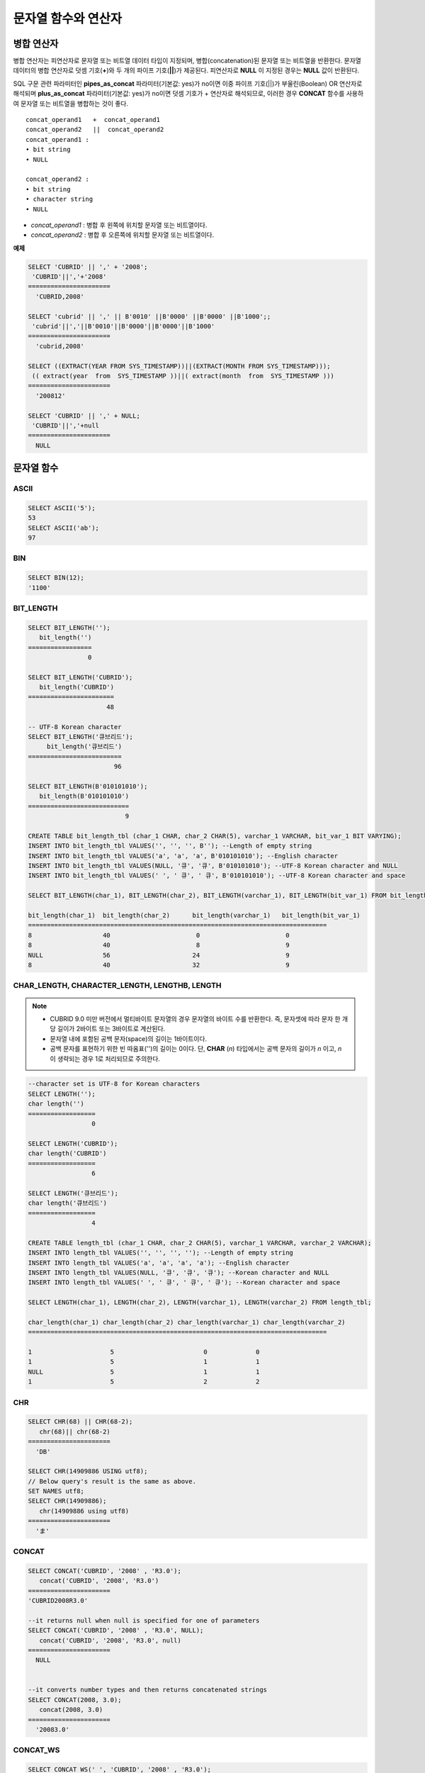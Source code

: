 ********************
문자열 함수와 연산자
********************

병합 연산자
===========

병합 연산자는 피연산자로 문자열 또는 비트열 데이터 타입이 지정되며, 병합(concatenation)된 문자열 또는 비트열을 반환한다. 문자열 데이터의 병합 연산자로 덧셈 기호(**+**)와 두 개의 파이프 기호(**||**)가 제공된다. 피연산자로 **NULL** 이 지정된 경우는 **NULL** 값이 반환된다.

SQL 구문 관련 파라미터인 **pipes_as_concat** 파라미터(기본값: yes)가 no이면 이중 파이프 기호(||)가 부울린(Boolean) OR 연산자로 해석되며 **plus_as_concat** 파라미터(기본값: yes)가 no이면 덧셈 기호가 + 연산자로 해석되므로, 이러한 경우 **CONCAT** 함수를 사용하여 문자열 또는 비트열을 병합하는 것이 좋다. ::

    concat_operand1   +  concat_operand1
    concat_operand2   ||  concat_operand2
    concat_operand1 :
    • bit string
    • NULL
     
    concat_operand2 :
    • bit string
    • character string
    • NULL

*   *concat_operand1* : 병합 후 왼쪽에 위치할 문자열 또는 비트열이다.
*   *concat_operand2* : 병합 후 오른쪽에 위치할 문자열 또는 비트열이다.

**예제**

.. code-block:: sql

    SELECT 'CUBRID' || ',' + '2008';
     'CUBRID'||','+'2008'
    ======================
      'CUBRID,2008'
     
    SELECT 'cubrid' || ',' || B'0010' ||B'0000' ||B'0000' ||B'1000';;
     'cubrid'||','||B'0010'||B'0000'||B'0000'||B'1000'
    ======================
      'cubrid,2008'
     
    SELECT ((EXTRACT(YEAR FROM SYS_TIMESTAMP))||(EXTRACT(MONTH FROM SYS_TIMESTAMP)));
     (( extract(year  from  SYS_TIMESTAMP ))||( extract(month  from  SYS_TIMESTAMP )))
    ======================
      '200812'
     
    SELECT 'CUBRID' || ',' + NULL;
     'CUBRID'||','+null
    ======================
      NULL

문자열 함수
===========  

ASCII
-----

.. function:: ASCII (str)

    **ASCII** 함수는 인자로 지정된 문자열의 가장 좌측 문자에 대한 ASCII 코드 값을 숫자로 반환한다. 입력 문자열이 **NULL** 이면 **NULL** 을 반환한다. **ASCII** 함수는 1바이트 문자에 대해 동작한다. 숫자가 입력되면 문자열로 변환한 후 가장 왼쪽 문자의 ASCII 코드 값을 반환한다.

    :param str: 입력 문자열
    :rtype: STRING

.. code-block:: sql

    SELECT ASCII('5');
    53
    SELECT ASCII('ab');
    97

BIN
---

.. function:: BIN (n)

    **BIN** 함수는 **BIGINT** 타입의 숫자를 이진 문자열로 표현한다. 입력 인자가 **NULL** 이면 **NULL** 을 반환한다.

    :param n: **BIGINT** 타입의 숫자
    :rtype: STRING

.. code-block:: sql

    SELECT BIN(12);
    '1100'

BIT_LENGTH
----------

.. function:: BIT_LENGTH (string)

    **BIT_LENGTH** 함수는 문자열 또는 비트열의 길이(bit)를 정수값으로 반환한다. 단, 문자열의 경우 데이터 입력 환경의 문자셋(character set)에 따라 한 문자가 차지하는 바이트 수가 다르므로, **BIT_LENGTH** 함수의 리턴 값 역시 문자셋에 따라 다를 수 있다(예: UTF-8 한글: 한 글자에 3*8비트). CUBRID가 지원하는 문자셋에 관한 상세한 설명은 :ref:`char-data-type` 을 참고한다.

    :param string: 비트 단위로 길이를 구할 문자열 또는 비트열을 지정한다. **NULL** 이 지정된 경우는 **NULL** 값이 반환된다. 
    :rtype: INT

.. code-block:: sql

    SELECT BIT_LENGTH('');
       bit_length('')
    =================
                    0
     
    SELECT BIT_LENGTH('CUBRID');
       bit_length('CUBRID')
    =======================
                         48
     
    -- UTF-8 Korean character
    SELECT BIT_LENGTH('큐브리드');
         bit_length('큐브리드')
    =========================
                           96
     
    SELECT BIT_LENGTH(B'010101010');
       bit_length(B'010101010')
    ===========================
                              9
     
    CREATE TABLE bit_length_tbl (char_1 CHAR, char_2 CHAR(5), varchar_1 VARCHAR, bit_var_1 BIT VARYING);
    INSERT INTO bit_length_tbl VALUES('', '', '', B''); --Length of empty string
    INSERT INTO bit_length_tbl VALUES('a', 'a', 'a', B'010101010'); --English character
    INSERT INTO bit_length_tbl VALUES(NULL, '큐', '큐', B'010101010'); --UTF-8 Korean character and NULL
    INSERT INTO bit_length_tbl VALUES(' ', ' 큐', ' 큐', B'010101010'); --UTF-8 Korean character and space
     
    SELECT BIT_LENGTH(char_1), BIT_LENGTH(char_2), BIT_LENGTH(varchar_1), BIT_LENGTH(bit_var_1) FROM bit_length_tbl;
     
    bit_length(char_1)  bit_length(char_2)      bit_length(varchar_1)   bit_length(bit_var_1)
    ================================================================================
    8                   40                       0                       0
    8                   40                       8                       9
    NULL                56                      24                       9
    8                   40                      32                       9

CHAR_LENGTH, CHARACTER_LENGTH, LENGTHB, LENGTH
----------------------------------------------

.. function:: CHAR_LENGTH (string)
.. function:: CHARACTER_LENGTH (string)
.. function:: LENGTHB (string)
.. function:: LENGTH (string)

    문자의 개수를 정수 값으로 반환한다. CUBRID가 지원하는 문자셋에 관한 상세한 설명은 :doc:`/admin/i18n` 을 참고한다.
    **CHAR_LENGTH**, **CHARACTER_LENGTH**, **LENGTHB**, **LENGTH** 함수는 동일하다.
    
    :param string: 문자 개수 단위로 길이를 구할 문자열을 지정한다. **NULL** 이 지정된 경우는 **NULL** 값이 반환된다.
    :rtype: INT

.. note::

    * CUBRID 9.0 미만 버전에서 멀티바이트 문자열의 경우 문자열의 바이트 수를 반환한다. 즉, 문자셋에 따라 문자 한 개당 길이가 2바이트 또는 3바이트로 계산된다.
    * 문자열 내에 포함된 공백 문자(space)의 길이는 1바이트이다.
    * 공백 문자를 표현하기 위한 빈 따옴표('')의 길이는 0이다. 단, **CHAR** (*n*) 타입에서는 공백 문자의 길이가 *n* 이고, *n* 이 생략되는 경우 1로 처리되므로 주의한다.

.. code-block:: sql

    --character set is UTF-8 for Korean characters
    SELECT LENGTH('');
    char length('')
    ==================
                     0
     
    SELECT LENGTH('CUBRID');
    char length('CUBRID')
    ==================
                     6
     
    SELECT LENGTH('큐브리드');
    char length('큐브리드')
    ==================
                     4
     
    CREATE TABLE length_tbl (char_1 CHAR, char_2 CHAR(5), varchar_1 VARCHAR, varchar_2 VARCHAR);
    INSERT INTO length_tbl VALUES('', '', '', ''); --Length of empty string
    INSERT INTO length_tbl VALUES('a', 'a', 'a', 'a'); --English character
    INSERT INTO length_tbl VALUES(NULL, '큐', '큐', '큐'); --Korean character and NULL
    INSERT INTO length_tbl VALUES(' ', ' 큐', ' 큐', ' 큐'); --Korean character and space
     
    SELECT LENGTH(char_1), LENGTH(char_2), LENGTH(varchar_1), LENGTH(varchar_2) FROM length_tbl;
     
    char_length(char_1) char_length(char_2) char_length(varchar_1) char_length(varchar_2)
    ================================================================================
     
    1                     5                        0             0
    1                     5                        1             1
    NULL                  5                        1             1
    1                     5                        2             2

CHR
---

.. function:: CHR (number_operand [USING charset_name])

    **CHR** 함수는 인자로 지정된 연산식의 리턴 값에 대응하는 문자를 반환하는 함수이다. 문자 코드 범위를 초과하면 '0'을 반환한다.

    :param number_operand: 수치값을 반환하는 임의의 연산식을 지정한다. 
    :param charset_name: 문자셋 이름. 지원하는 문자셋은 utf8과 iso88591이다.
    :rtype: STRING

.. code-block:: sql

    SELECT CHR(68) || CHR(68-2);
       chr(68)|| chr(68-2)
    ======================
      'DB'
            
    SELECT CHR(14909886 USING utf8); 
    // Below query's result is the same as above.
    SET NAMES utf8; 
    SELECT CHR(14909886); 
       chr(14909886 using utf8) 
    ====================== 
      'ま' 

CONCAT
------

.. function:: CONCAT (string1, string2 [,string3 [, ... [, stringN]...]])

    **CONCAT** 함수는 두 개 이상의 인자가 지정되며, 모든 인자 값을 연결한 문자열을 결과로 반환한다. 지정 가능한 인자의 개수는 제한이 없으며, 문자열 타입이 아닌 인자가 지정되는 경우 자동으로 타입 변환이 수행된다. 인자 중에 **NULL** 이 포함되면 결과로 **NULL** 을 반환한다.

    인자로 지정된 문자열 사이에 구분자(separator)를 삽입하여 연결하려면, :func:`CONCAT_WS` 함수를 사용한다.

    :param strings: 연결할 문자열들
    :rtype: STRING

.. code-block:: sql

    SELECT CONCAT('CUBRID', '2008' , 'R3.0');
       concat('CUBRID', '2008', 'R3.0')
    ======================
    'CUBRID2008R3.0'
     
    --it returns null when null is specified for one of parameters
    SELECT CONCAT('CUBRID', '2008' , 'R3.0', NULL);
       concat('CUBRID', '2008', 'R3.0', null)
    ======================
      NULL
     
     
    --it converts number types and then returns concatenated strings
    SELECT CONCAT(2008, 3.0);
       concat(2008, 3.0)
    ======================
      '20083.0'
      
CONCAT_WS
---------

.. function:: CONCAT_WS (string1, string2 [,string3 [, ... [, stringN]...]])

    **CONCAT_WS** 함수는 두 개 이상의 인자가 지정되며, 첫 번째 인자 값을 구분자로 이용하여 나머지 인자 값을 연결한 문자열을 결과로 반환한다. 지정 가능한 인자의 개수에는 제한이 없으며, 문자열 타입이 아닌 인자가 지정되는 경우 자동으로 타입 변환이 수행된다. 만약, 구분자로 **NULL** 이 지정되면 **NULL** 을 반환하고, 구분자 다음에 위치하는 나머지 인자에 **NULL** 이 지정되면 이를 무시하고 문자열을 반환한다.

    :param strings: 연결할 문자열들
    :rtype: STRING

.. code-block:: sql

    SELECT CONCAT_WS(' ', 'CUBRID', '2008' , 'R3.0');
    concat_ws(' ', 'CUBRID', '2008', 'R3.0')
    ======================
      'CUBRID 2008 R3.0'
     
    --it returns strings even if null is specified for one of parameters
    SELECT CONCAT_WS(' ', 'CUBRID', '2008', NULL, 'R3.0');
    concat_ws(' ', 'CUBRID', '2008', null, 'R3.0')
    ======================
      'CUBRID 2008 R3.0'
     
    --it converts number types and then returns concatenated strings with separator
    SELECT CONCAT_WS(' ',2008, 3.0);
    concat_ws(' ', 2008, 3.0)
    ======================
      '2008 3.0'

ELT
---

.. function:: ELT (N, string1, string2, ... )

    **ELT** 함수는 *N* 이 1이면 *string1* 을 반환하고, *N* 이 2이면 *string2* 를 반환한다. 리턴 값은 **VARCHAR** 타입이다. 조건식은 필요에 따라 늘릴 수 있다.

    문자열의 최대 바이트 길이는 33,554,432이며 이를 초과하면 **NULL** 을 반환한다.
    
    *N* 이 0 또는 음수이면 빈 문자열을 반환한다. *N* 이 입력 문자열의 개수보다 크면 범위를 벗어나므로 **NULL** 을 반환한다. *N* 이 정수로 변환할 수 없는 타입이면 에러를 반환한다.

    :param N: 
    :param strings: 
    :rtype: STRING

.. code-block:: sql

    SELECT ELT(3,'string1','string2','string3');
      elt(3, 'string1', 'string2', 'string3')
    ======================
      'string3'
     
    SELECT ELT('3','1/1/1','23:00:00','2001-03-04');
      elt('3', '1/1/1', '23:00:00', '2001-03-04')
    ======================
      '2001-03-04'
     
    SELECT ELT(-1, 'string1','string2','string3');
      elt(-1, 'string1','string2','string3')
    ======================
      NULL
     
    SELECT ELT(4,'string1','string2','string3');
      elt(4, 'string1', 'string2', 'string3')
    ======================
      NULL
     
    SELECT ELT(3.2,'string1','string2','string3');
      elt(3.2, 'string1', 'string2', 'string3')
    ======================
      'string3'
     
    SELECT ELT('a','string1','string2','string3');
     
    ERROR: Cannot coerce value of domain "character" to domain "bigint".

FIELD
-----

.. function:: FIELD ( search_string, string1 [,string2 [, ... [, stringN]...]])

    **FIELD** 함수는 *string1* , *string2* 등의 인자 중 *search_string* 과 동일한 인자의 위치 인덱스 값(포지션)을 반환한다. *search_string* 과 동일한 인자가 없으면 0을 반환한다. *search_string* 이 **NULL** 이면 다른 인자와 비교 연산을 수행할 수 없으므로 0을 반환한다.

    **FIELD** 함수에서 지정된 모든 인자가 문자열 타입이면 문자열 비교 연산을 수행하고, 모두 수치 타입이면 수치 비교 연산을 수행한다. 어느 한 인자의 타입이 나머지와 다른 경우, 모든 인자를 첫 번째 인자의 타입으로 변환하여 비교 연산을 수행한다. 각 인자와의 비교 연산 도중 타입 변환에 실패하면 비교 연산의 결과를 **FALSE** 로 간주하고, 나머지 연산을 계속 진행한다.

    :param strings: 
    :rtype: INT

.. code-block:: sql

    SELECT FIELD('abc', 'a', 'ab', 'abc', 'abcd', 'abcde');
       field('abc', 'a', 'ab', 'abc', 'abcd', 'abcde')
    ==================================================
                                                     3
     
    --it returns 0 when no same string is found in the list
    SELECT FIELD('abc', 'a', 'ab', NULL);
       field('abc', 'a', 'ab', null)
    ================================
                                   0
     
    --it returns 0 when null is specified in the first parameter
    SELECT FIELD(NULL, 'a', 'ab', NULL);
       field(null, 'a', 'ab', null)
    ===============================
                                  0
     
    SELECT FIELD('123', 1, 12, 123.0, 1234, 12345);
       field('123', 1, 12, 123.0, 1234, 12345)
    ==========================================
                                             0
     
    SELECT FIELD(123, 1, 12, '123.0', 1234, 12345);
       field(123, 1, 12, '123.0', 1234, 12345)
    ==============================================
                                                 3

FIND_IN_SET
-----------

.. function:: FIND_IN_SET (str, strlist)

    **FIND_IN_SET** 함수는 여러 개의 문자열을 쉼표(,)로 연결하여 구성한 문자열 리스트 *strlist* 에서 특정 문자열 *str* 이 존재하면 *str* 의 위치를 반환한다. *strlist* 에 *str* 이 존재하지 않거나 *strlist* 가 빈 문자열이면 0을 반환한다. 둘 중 하나의 인자가 **NULL** 이면 **NULL** 을 반환한다. *str* 이 쉼표를 포함하면 제대로 동작하지 않는다.

    :param str: 검색 대상 문자열
    :param strlist: 쉼표로 구분한 문자열의 집합
    :rtype: INT

.. code-block:: sql

    SELECT FIND_IN_SET('b','a,b,c,d');
    2

INSERT
------

.. function:: INSERT ( str, pos, len, string )

    **INSERT** 함수는 입력 문자열의 특정 위치부터 정해진 길이만큼 부분 문자열을 삽입한다. 리턴 값은 **VARCHAR** 타입이다. 문자열의 최대 길이는 33,554,432이며 이를 초과하면 **NULL** 을 반환한다.

    :param str: 입력 문자열
    :param pos: *str* 의 위치. 1부터 시작한다. *pos* 가 1보다 작거나 *string* 의 길이+1보다 크면, *string* 을 삽입하지 않고 *str* 을 리턴한다.
    :param len: *str* 의 *pos* 에 삽입할 *string* 의 길이. *len* 이 부분 문자열의 길이를 초과하면, *str* 의 *pos* 에서 *string* 만큼 삽입한다. *len* 이 음수이면 *str* 이 문자열의 끝이된다.
    :param string: *str* 에 삽입할 부분 문자열
    :rtype: STRING
    
.. code-block:: sql

    SELECT INSERT('cubrid',2,2,'dbsql');
      insert('cubrid', 2, 2, 'dbsql')
    ======================
      'cdbsqlrid'
     
    SELECT INSERT('cubrid',0,3,'db');
      insert('cubrid', 0, 3, 'db')
    ======================
      'cubrid'
     
    SELECT INSERT('cubrid',-3,3,'db');
      insert('cubrid', -3, 3, 'db')
    ======================
      'cubrid'
     
    SELECT INSERT('cubrid',3,100,'db');
      insert('cubrid', 3, 100, 'db')
    ======================
      'cudb'
     
    SELECT INSERT('cubrid',7,100,'db');
      insert('cubrid', 7, 100, 'db')
    ======================
      'cubriddb'
     
    SELECT INSERT('cubrid',3,-1,'db');
      insert('cubrid', 3, -1, 'db')
    ======================
      'cudb'

INSTR
-----

.. function:: INSTR ( string , substring [, position] )

    **INSTR** 함수는 **POSITION** 함수와 유사하게 문자열 *string* 내에서 문자열 *substring* 의 위치를 반환한다. 단, **INSTR** 함수는 *substring* 의 검색을 시작할 위치를 지정할 수 있으므로 중복된 *substring* 을 검색할 수 있다.

    :param string: 입력 문자열을 지정한다.
    :param substring: 위치를 반환할 문자열을 지정한다.
    :param position: 선택 사항으로 탐색을 시작할 *string* 의 위치를 나타내며, 문자 개수 단위로 지정된다. 이 인자가 생략되면 기본값인 **1** 이 적용된다. *string* 의 첫 번째 위치는 1로 지정된다. 값이 음수이면 *string* 의 끝에서부터 지정된 값만큼 떨어진 위치에서 역방향으로 *string* 을 탐색한다.
    :rtype: INT
    
.. note::

    CUBRID 9.0 미만 버전에서는 문자 단위가 아닌 바이트 단위로 위치를 반환한다는 점을 주의한다. CUBRID 9.0 미만 버전에서 멀티바이트 문자셋이면 한 문자를 표현하는 바이트 수가 다르므로 반환되는 결과 값이 다를 수 있다.

.. code-block:: sql

    --character set is UTF-8 for Korean characters
    --it returns position of the first 'b'
    SELECT INSTR ('12345abcdeabcde','b');
       instr('12345abcdeabcde', 'b', 1)
    ===================================
                                      7
     
    -- it returns position of the first '나' on UTF-8 Korean charset
    SELECT INSTR ('12345가나다라마가나다라마', '나' );
       instr('12345가나다라마가나다라마', '나', 1)
    =================================
                                    7
     
    -- it returns position of the second '나' on UTF-8 Korean charset
    SELECT INSTR ('12345가나다라마가나다라마', '나', 11 );
       instr('12345가나다라마가나다라마', '나', 11)
    =================================
                                   12
     
    --it returns position of the 'b' searching from the 8th position
    SELECT INSTR ('12345abcdeabcde','b', 8);
       instr('12345abcdeabcde', 'b', 8)
    ===================================
                                     12
     
    --it returns position of the 'b' searching backwardly from the end
    SELECT INSTR ('12345abcdeabcde','b', -1);
       instr('12345abcdeabcde', 'b', -1)
    ====================================
                                      12
     
    --it returns position of the 'b' searching backwardly from a specified position
    SELECT INSTR ('12345abcdeabcde','b', -8);
       instr('12345abcdeabcde', 'b', -8)
    ====================================
                                       7

LCASE, LOWER
------------

.. function:: LCASE (string)
.. function:: LOWER (string)

    **LCASE** 함수와 **LOWER** 함수는 동일하며, 문자열에 포함된 대문자를 소문자로 변환한다. 단, CUBRID가 지원하지 않는 문자셋에서는 정상 동작하지 않을 수 있으므로 주의한다. CUBRID가 지원하는 문자셋에 관한 상세한 설명은 :ref:`char-data-type` 을 참고한다.

    :param string: 소문자로 변환할 문자열을 지정한다. 값이 **NULL** 이면 결과는 **NULL** 이 반환된다.
    :rtype: STRING

.. code-block:: sql

    SELECT LOWER('');
      lower('')
    ======================
      ''
     
    SELECT LOWER(NULL);
      lower(null)
    ======================
      NULL
     
    SELECT LOWER('Cubrid');
      lower('Cubrid')
    ======================
      'cubrid'

LEFT
----

.. function:: LEFT ( string , length )

    **LEFT** 함수는 *string* 의 가장 왼쪽에서부터 *length* 개의 문자를 반환한다. 어느 하나의 인자가 **NULL** 인 경우 **NULL** 이 반환되고, *string* 길이보다 큰 값이나 음수가 *length* 로 지정되면 문자열 전체를 반환한다. 문자열의 가장 오른쪽에서부터 *length* 길이의 문자열을 추출하려면 :func:`RIGHT` 를 사용한다.

    :param string: 
    :param length: 
    :rtype: STRING

.. code-block:: sql

    SELECT LEFT('CUBRID', 3);
     left('CUBRID', 3)
    ======================
      'CUB'
     
    SELECT LEFT('CUBRID', 10);
      left('CUBRID', 10)
    ======================
      'CUBRID'

LOCATE
------

.. function:: LOCATE ( substring, string [, position] )

    **LOCATE** 함수는 문자열 *string* 내에서 문자열 *substring* 의 위치 인덱스 값을 반환한다. 세 번째 인자 *position* 은 생략할 수 있으며, 이 인자가 지정되면 해당 위치에서부터 *substring* 을 검색하여 처음 검색한 위치 인덱스 값을 반환한다. *substring* 이 *string* 내에서 검색되지 않으면 0을 반환한다. **LOCATE** 함수는 :func:`POSITION` 와 유사하게 동작하지만, 비트열에 대해서는 **LOCATE** 함수를 적용할 수 없다.

    :param substring: 
    :param string: 
    :param position: 
    :rtype: INT
    
.. code-block:: sql

    --it returns 1 when substring is empty space
    SELECT LOCATE ('', '12345abcdeabcde');
     locate('', '12345abcdeabcde')
    ===============================
                                  1
     
    --it returns position of the first 'abc'
    SELECT LOCATE ('abc', '12345abcdeabcde');
     locate('abc', '12345abcdeabcde')
    ================================
                                   6
     
    --it returns position of the second 'abc'
    SELECT LOCATE ('abc', '12345abcdeabcde', 8);
     locate('abc', '12345abcdeabcde', 8)
    ======================================
                                        11
     
    --it returns 0 when no substring found in the string
    SELECT LOCATE ('ABC', '12345abcdeabcde');
     locate('ABC', '12345abcdeabcde')
    =================================
                                    0

LPAD
----

.. function:: LPAD ( char1, n, [, char2 ] )

    **LPAD** 함수는 문자열이 일정 길이가 될 때까지 왼쪽에 특정 문자를 덧붙인다.

    :param char1: 덧붙이는 대상 문자열을 지정한다. *char1* 의 길이보다 작은 *n* 이 지정되면, 패딩을 수행하지 않고 *char1* 을 길이 *n* 으로 잘라내어 반환한다. 값이 **NULL** 이면 결과는 **NULL** 이 반환된다.
    :param n: *char1* 의 전체 문자 개수를 지정한다. 값이 **NULL** 이면 결과는 **NULL** 이 반환된다.
    :param char2:  *char1* 의 길이가 *n* 이 될 때까지 왼쪽에 덧붙일 문자열을 지정한다. 이를 지정하지 않으면 공백 문자(' ')가 *char2* 의 기본값으로 사용된다. 값이 **NULL** 이면 결과는 **NULL** 이 반환된다.
    :rtype: STRING
    
.. note::

    CUBRID 9.0 미만 버전에서 멀티바이트 문자셋이면 한 문자를 2바이트 또는 3바이트로 처리하는데, n 값에 의해 한 문자를 표현하는 첫 번째 바이트까지 char1을 잘라내는 경우, 마지막 문자를 정상적으로 표현할 수 없으므로 마지막 바이트를 제거하고 왼쪽에 공백 문자 하나(1바이트)를 덧붙인다. 값이 **NULL** 이면 결과는 **NULL** 이 반환된다.

.. code-block:: sql

    --character set is UTF-8 for Korean characters
     
    --it returns only 3 characters if not enough length is specified
    SELECT LPAD ('CUBRID', 3, '?');
      lpad('CUBRID', 3, '?')
    ======================
      'CUB'
     
    SELECT LPAD ('큐브리드', 3, '?');
     lpad('큐브리드', 3, '?')
    ======================
      '큐브리'
     
    --padding spaces on the left till char_length is 10
    SELECT LPAD ('CUBRID', 10);
     lpad('CUBRID', 10)
    ======================
      '    CUBRID'
     
    --padding specific characters on the left till char_length is 10
    SELECT LPAD ('CUBRID', 10, '?');
     lpad('CUBRID', 10, '?')
    ======================
      '????CUBRID'
     
    --padding specific characters on the left till char_length is 10
    SELECT LPAD ('큐브리드', 10, '?');
     lpad('큐브리드', 10, '?')
    ======================
      '??????큐브리드'
     
    --padding 4 characters on the left
    SELECT LPAD ('큐브리드', LENGTH('큐브리드')+4, '?');
     lpad('큐브리드',  char_length('큐브리드')+4, '?')
    ======================
      '????큐브리드'

LTRIM
-----

.. function:: LTRIM ( string [, trim_string])

    **LTRIM** 함수는 문자열의 왼쪽(앞 부분)에 위치한 특정 문자를 제거한다.

    :param string: 트리밍할 문자열 또는 문자열 타입의 칼럼을 입력하며, 이 값이 **NULL** 이면 결과는 **NULL** 이 반환된다.
    :param trim_string: *string* 의 왼쪽에서 제거하고자 하는 특정 문자열을 지정할 수 있으며, 이를 지정하지 않으면 공백 문자(' ')가 자동으로 지정되어 대상 문자열의 왼쪽에 위치한 공백이 제거된다.
    :rtype: STRING

.. code-block:: sql

    --trimming spaces on the left
    SELECT LTRIM ('     Olympic     ');
      ltrim('     Olympic     ')
    ======================
      'Olympic     '
     
    --If NULL is specified, it returns NULL
    SELECT LTRIM ('iiiiiOlympiciiiii', NULL);
      ltrim('iiiiiOlympiciiiii', null)
    ======================
      NULL
     
    -- trimming specific strings on the left
    SELECT LTRIM ('iiiiiOlympiciiiii', 'i');
      ltrim('iiiiiOlympiciiiii', 'i')
    ======================
      'Olympiciiiii'

MID
---

.. function:: MID ( string, position, substring_length )

    **MID** 함수는 문자열 *string* 내의 *position* 위치로부터 *substring_length* 길이의 문자열을 추출하여 반환한다. 만약, *position* 값으로 음수가 지정되면, 문자열의 끝에서부터 역방향으로 위치를 산정한다. *substring_length* 는 생략할 수 없으며, 음수가 지정되는 경우 이를 0으로 간주하여 공백 문자열을 반환한다.

    **MID** 함수는 :func:`SUBSTR` 와 유사하게 동작하나, 비트열에 대해서는 적용할 수 없고, *substring_length* 인자를 생략할 수 없으며, *substring_length* 에 음수가 지정되면 공백 문자열을 반환한다는 차이점이 있다.

    :param string: 입력 문자열을 지정한다. 입력 값이 **NULL** 이면 결과로 **NULL** 이 반환된다.
    :param position: 문자열을 추출할 시작 위치를 지정한다. 첫 번째 문자의 위치는 1이며, 0으로 지정되더라도 1로 간주된다. 입력 값이 **NULL** 이면 결과로 **NULL** 이 반환된다.
    :param substring_length: 추출할 문자열의 길이를 지정한다. 0 또는 음수가 지정되는 경우 공백 문자열이 반환되고, 입력 값이 **NULL** 이면 결과로 **NULL** 이 반환된다.
    :rtype: STRING

.. code-block:: sql

    CREATE TABLE mid_tbl(a VARCHAR);
    INSERT INTO mid_tbl VALUES('12345abcdeabcde');
     
    --it returns empty string when substring_length is 0
    SELECT MID(a, 6, 0), SUBSTR(a, 6, 0), SUBSTRING(a, 6, 0) FROM mid_tbl;
      mid(a, 6, 0)          substr(a, 6, 0)       substring(a from 6 for 0)
    ==================================================================
      ''                    ''                    ''
     
    --it returns 4-length substrings counting from the 6th position
    SELECT MID(a, 6, 4), SUBSTR(a, 6, 4), SUBSTRING(a, 6, 4) FROM mid_tbl;
      mid(a, 6, 4)          substr(a, 6, 4)       substring(a from 6 for 4)
    ==================================================================
      'abcd'                'abcd'                'abcd'
     
    --it returns a empty string when substring_length < 0
    SELECT MID(a, 6, -4), SUBSTR(a, 6, -4), SUBSTRING(a, 6, -4) FROM mid_tbl;
      mid(a, 6, -4)         substr(a, 6, -4)      substring(a from 6 for -4)
    ==================================================================
      ''                    NULL                  'abcdeabcde'
     
    --it returns 4-length substrings at 6th position counting backward from the end
    SELECT MID(a, -6, 4), SUBSTR(a, -6, 4), SUBSTRING(a, -6, 4) FROM mid_tbl;
      mid(a, -6, 4)         substr(a, -6, 4)      substring(a from -6 for 4)
    ==================================================================
      'eabc'                'eabc'                '1234'

OCTET_LENGTH
------------

.. function:: OCTET_LENGTH ( string )

    **OCTET_LENGTH** 함수는 문자열 또는 비트열의 바이트(byte) 길이를 정수로 반환한다. 따라서, 비트열의 길이가 8비트인 경우에는 1(byte)을 반환하지만, 9비트인 경우에는 2(byte)를 반환한다.

    :param string: 바이트 단위로 길이를 구할 문자열 또는 비트열을 지정한다. **NULL** 이 지정된 경우는 **NULL** 값이 반환된다.
    :rtype: INT

.. code-block:: sql

    --character set is UTF-8 for Korean characters
     
    SELECT OCTET_LENGTH('');
     octet_length('')
    ==================
                     0
     
    SELECT OCTET_LENGTH('CUBRID');
     octet_length('CUBRID')
    ==================
                     6
     
    SELECT OCTET_LENGTH('큐브리드');
     octet_length('큐브리드')
    ==================
                     12
     
    SELECT OCTET_LENGTH(B'010101010');
     octet_length(B'010101010')
    ==================
                     2
     
    CREATE TABLE octet_length_tbl (char_1 CHAR, char_2 CHAR(5), varchar_1 VARCHAR, bit_var_1 BIT VARYING);
    INSERT INTO octet_length_tbl VALUES('', '', '', B''); --Length of empty string
    INSERT INTO octet_length_tbl VALUES('a', 'a', 'a', B'010101010'); --English character
    INSERT INTO octet_length_tbl VALUES(NULL, '큐', '큐', B'010101010'); --Korean character and NULL
    INSERT INTO octet_length_tbl VALUES(' ', ' 큐', ' 큐', B'010101010'); --Korean character and space
     
    SELECT OCTET_LENGTH(char_1), OCTET_LENGTH(char_2), OCTET_LENGTH(varchar_1), OCTET_LENGTH(bit_var_1) FROM octet_length_tbl;
    octet_length(char_1) octet_length(char_2) octet_length(varchar_1) octet_length(bit_var_1)
    ================================================================================
    1                      5                         0                       0
    1                      5                         1                       2
    NULL                   7                         3                       2
    1                      7                         4                       2

POSITION
--------

.. function:: POSITION ( substring IN string )

    **POSITION** 함수는 문자열 *string* 내에서 문자열 *substring* 의 위치를 반환한다.

    이 함수의 인자로 문자열 또는 비트열을 반환하는 임의의 연산식을 지정할 수 있으며, 리턴 값은 0 이상의 정수이다. 문자열에 대해서는 문자 개수 단위로 위치 값을 반환하고, 비트열에 대해서는 비트 단위로 위치 값을 반환한다.

    **POSITION** 함수는 가끔 다른 함수와 연결되어서 사용된다. 예를 들어, 특정 문자열에서 일부 문자열을 추출하고 싶은 경우에 **POSITION** 함수의 결과를 **SUBSTRING** 함수의 입력으로 사용할 수 있다.

    .. note::
    
        CUBRID 9.0 미만 버전에서는 문자 단위가 아닌 바이트 단위로 위치를 반환한다는 점을 주의한다. 멀티바이트 문자셋에서는 한 문자를 표현하는 바이트 수가 다르므로 반환되는 결과 값이 다를 수 있다.

    :param substring: 위치를 반환할 문자열을 지정한다. 값이 공백 문자열이면 1이 반환된다. **NULL** 이면 **NULL** 이 반환된다.
    :rtype: INT

.. code-block:: sql

    --character set is UTF-8 for Korean characters
     
    --it returns 1 when substring is empty space
    SELECT POSITION ('' IN '12345abcdeabcde');
      position('' in '12345abcdeabcde')
    ===============================
                                  1
     
    --it returns position of the first 'b'
    SELECT POSITION ('b' IN '12345abcdeabcde');
      position('b' in '12345abcdeabcde')
    ================================
                                   7
     
    -- it returns position of the first '나'
    SELECT POSITION ('나' IN '12345가나다라마가나다라마');
      position('나' in '12345가나다라마가나다라마')
    =================================
                                    7
     
    --it returns 0 when no substring found in the string
    SELECT POSITION ('f' IN '12345abcdeabcde');
      position('f' in '12345abcdeabcde')
    =================================
                                    0
     
    SELECT POSITION (B'1' IN B'000011110000');
      position(B'1' in B'000011110000')
    =================================
                                    5

REPEAT
------

.. function:: REPEAT( string, count )

    **REPEAT** 함수는 입력 문자열에 대해 반복 횟수만큼의 문자열을 반환한다. 리턴 값은 **VARCHAR** 타입이다. 문자열의 최대 길이는 33,554,432이며, 이를 초과하면 **NULL** 을 반환한다. 입력 인자 중 하나가 **NULL** 이면 **NULL** 을 반환한다.

    :param substring: 문자열
    :param count: 반복 횟수. 0 또는 음수를 입력하면 빈 문자열을 반환하고, 숫자가 아닌 다른 데이터 타입을 입력하면 에러를 반환한다.
    :rtype: STRING

.. code-block:: sql

    SELECT REPEAT('cubrid',3);
       repeat('cubrid', 3)
    ======================
      'cubridcubridcubrid'
     
    SELECT REPEAT('cubrid',32000000);
       repeat('cubrid', 32000000)
    ======================
      NULL
     
    SELECT REPEAT('cubrid',-1);
       repeat('cubrid', -1)
    ======================
      ''
     
    SELECT REPEAT('cubrid','a');
    ERROR: Cannot coerce value of domain "character" to domain "integer".

REPLACE
-------

.. function:: REPLACE ( string, search_string [, replacement_string ] )

    **REPLACE** 함수는 주어진 문자열 *string* 내에서 문자열 *search_string* 을 검색하여 이를 문자열 *replacement_string* 으로 대체한다. 이때, 대체할 문자열 *replacement_string* 이 생략되면 *string* 내에서 검색된 *search_string* 이 모두 제거된다. 만약, 인자에 **NULL** 이 지정되면, **NULL** 이 반환된다.

    :param string: 원본 문자열을 지정한다. 값이 **NULL** 이면 결과로 **NULL** 이 반환된다.
    :param search_string: 검색할 문자열을 지정한다. 값이 **NULL** 이면 결과로 **NULL** 이 반환된다.
    :param search_string: *search_string* 을 대체할 문자열을 지정한다. 값이 생략되면 *string* 에서 *search_string* 을 제거하여 반환한다. 값이 **NULL** 이면 결과로 **NULL** 이 반환된다.
    :rtype: STRING

.. code-block:: sql

    --it returns NULL when an argument is specified with NULL value
    SELECT REPLACE('12345abcdeabcde','abcde',NULL);
    replace('12345abcdeabcde', 'abcde', null)
    ======================
      NULL
     
    --not only the first substring but all substrings into 'ABCDE' are replaced
    SELECT REPLACE('12345abcdeabcde','abcde','ABCDE');
    replace('12345abcdeabcde', 'abcde', 'ABCDE')
    ======================
      '12345ABCDEABCDE'
     
    --it removes all of substrings when replace_string is omitted
    SELECT REPLACE('12345abcdeabcde','abcde');
    replace('12345abcdeabcde', 'abcde')
    ======================
      '12345'

REVERSE
-------

.. function:: REVERSE( string )

    **REVERSE** 함수는 문자열 *string* 을 역순으로 변환한 후 반환한다. 
    
    :param string: 입력 문자열을 지정한다. 입력 값이 공백 문자열이면 공백 문자열을 반환하고, **NULL** 이면 **NULL** 을 반환한다.
    :rtype: STRING

.. code-block:: sql

    SELECT REVERSE('CUBRID');
     reverse('CUBRID')
    ======================
      'DIRBUC'

RIGHT
-----

.. function:: RIGHT ( string , length )

    **RIGHT** 함수는 *string* 의 가장 오른쪽에서부터 *length* 개의 문자를 반환한다. 어느 하나의 인자가 **NULL** 인 경우 **NULL** 이 반환되고, *string* 길이보다 큰 값이나 음수가 *length* 로 지정되면 문자열 전체를 반환한다. 문자열의 가장 왼쪽에서부터 *length* 길이의 문자열을 추출하려면 :func:`LEFT` 를 사용한다.

    :param string: 
    :param length: 
    :rtype: STRING

.. code-block:: sql

    SELECT RIGHT('CUBRID', 3);
     right('CUBRID', 3)
    ======================
      'RID'
     
    SELECT RIGHT ('CUBRID', 10);
     right('CUBRID', 10)
    ======================
      'CUBRID'

RPAD
----

.. function:: RPAD( char1, n, [, char2 ] ) 

    **RPAD** 함수는 문자열이 일정 길이가 될 때까지 오른쪽에 특정 문자를 덧붙인다.

    :param char1: 덧붙이는 대상 문자열을 지정한다. *char1* 의 길이보다 작은 *n* 이 지정되면, 패딩을 수행하지 않고 *char1* 을 길이 *n* 으로 잘라내어 반환한다. 값이 **NULL** 이면 결과는 **NULL** 이 반환된다.
    :param n: *char1* 의 전체 길이를 지정한다. 값이 **NULL** 이면 결과는 **NULL** 이 반환된다.
    :param char2: *char1* 의 길이가 *n* 이 될 때까지 오른쪽에 덧붙일 문자열을 지정한다. 이를 지정하지 않으면 공백 문자(' ')가 *char2* 의 기본값으로 사용된다. 값이 **NULL** 이면 결과는 **NULL** 이 반환된다.
    :rtype: STRING

.. note::

    CUBRID 9.0 미만 버전에서 멀티바이트 문자셋이면 한 문자를 2바이트 또는 3바이트로 처리하는데, n 값에 의해 한 문자를 표현하는 첫 번째 바이트까지 char1을 잘라내는 경우, 마지막 문자를 정상적으로 표현할 수 없으므로 마지막 바이트를 제거하고 오른쪽에 공백 문자 하나(1바이트)를 덧붙인다. 값이 **NULL** 이면 결과는 **NULL** 이 반환된다.

.. code-block:: sql

    --character set is UTF-8 for Korean characters
     
    --it returns only 3 characters if not enough length is specified
    SELECT RPAD ('CUBRID', 3, '?');
     rpad('CUBRID', 3, '?')
    ======================
      'CUB'
     
    --on multi-byte charset, it returns the first character only with a right-padded space
    SELECT RPAD ('큐브리드', 3, '?');
     rpad('큐브리드', 3, '?')
    ======================
      '큐브리'
     
    --padding spaces on the right till char_length is 10
    SELECT RPAD ('CUBRID', 10);
     rpad('CUBRID', 10)
    ======================
      'CUBRID    '
     
    --padding specific characters on the right till char_length is 10
    SELECT RPAD ('CUBRID', 10, '?');
     rpad('CUBRID', 10, '?')
    ======================
      'CUBRID????'
     
    --padding specific characters on the right till char_length is 10
    SELECT RPAD ('큐브리드', 10, '?');
     rpad('큐브리드', 10, '?')
    ======================
      '큐브리드??????'
     
    --padding 4 characters on the right
    SELECT RPAD ('큐브리드', LENGTH('큐브리드')+4, '?');
     rpad('',  char_length('')+4, '?')
    ======================
      '큐브리드????'

RTRIM
-----

.. function:: RTRIM ( string [, trim_string])

    **RTRIM** 함수는 문자열의 오른쪽(뒷 부분)에 위치한 특정 문자를 제거한다.

    :param string: 트리밍할 문자열 또는 문자열 타입의 칼럼을 입력하며, 이 값이 **NULL** 이면 결과는 **NULL** 이 반환된다.
    :param trim_string: *string* 의 오른쪽에서 제거하고자 하는 특정 문자열을 지정할 수 있으며, 이를 지정하지 않으면 공백 문자(' ')가 자동으로 지정되어 대상 문자열의 오른쪽에 위치한 공백이 제거된다.
    :rtype: STRING

.. code-block:: sql

    SELECT RTRIM ('     Olympic     ');
     rtrim('     Olympic     ')
    ======================
      '     Olympic'
     
    --If NULL is specified, it returns NULL
    SELECT RTRIM ('iiiiiOlympiciiiii', NULL);
     rtrim('iiiiiOlympiciiiii', null)
    ======================
      NULL
     
    -- trimming specific strings on the right
    SELECT RTRIM ('iiiiiOlympiciiiii', 'i');
     rtrim('iiiiiOlympiciiiii', 'i')
    ======================
      'iiiiiOlympic'

SPACE
-----

.. function:: SPACE (N)

    **SPACE** 함수는 지정한 숫자만큼의 공백 문자열을 반환한다. 리턴 값은 **VARCHAR** 타입이다.

:param N: 공백 개수. 시스템 파라미터 **string_max_size_bytes** 에 지정된 값보다 클 수 없으며(기본값 1048576), 이를 초과하면 **NULL** 을 반환한다. 최대값은 33,554,432이며 이를 초과하면 **NULL** 을 반환한다. 0 또는 음수를 입력하면 빈 문자열을 반환하고, 숫자로 변환할 수 없는 타입을 입력하면 에러를 반환한다.
:rtype: STRING

.. code-block:: sql

    SELECT SPACE(8);
       space(8)
    ======================
      '        '
     
    SELECT LENGTH(space(1048576));
       char_length( space(1048576))
    ===============================
                            1048576
     
    SELECT LENGTH(space(1048577));
       char_length( space(1048577))
    ===============================
                               NULL
     
    -- string_max_size_bytes=33554432
    SELECT LENGTH(space('33554432'));
       char_length( space('33554432'))
    ==================================
                              33554432
     
    SELECT SPACE('aaa');
     
    ERROR: Cannot coerce value of domain "character" to domain "bigint".

STRCMP
------

.. function:: STRCMP( string1 , string2 )

    **STRCMP** 함수는 두 개의 문자열 *string1*, *string2* 을 비교하여 동일하면 0을 반환하고, *string1* 이 더 크면 1을 반환하고, *string1* 이 더 작은 경우에는 -1을 반환한다. 어느 하나의 인자가 **NULL** 이면 **NULL** 을 반환한다.

    :param string1: 
    :param string2: 
    :rtype: INT

.. code-block:: sql

    SELECT STRCMP('abc', 'abc');
     
    =======================
                          0
    SELECT STRCMP ('acc', 'abc');
     
    =======================
                          1
     
    --STRCMP works case-insensitively
    SELECT STRCMP ('ABC','abc');
     
    =======================
                          0

SUBSTR
------

.. function:: SUBSTR ( string, position [, substring_length])

    **SUBSTR** 함수는 문자열 *string* 내의 *position* 위치로부터 *substring_length* 길이의 문자열을 추출하여 반환한다. 만약, *position* 값으로 음수가 지정되면, 문자열의 끝에서부터 역방향으로 위치를 산정한다. 또한, *substring_length* 가 생략되는 경우, 주어진 *position* 위치로부터 마지막까지 문자열을 추출하여 반환한다.

    .. note::
    
        CUBRID 9.0 미만 버전에서는 문자 단위가 아닌 바이트 단위로 시작 위치와 문자열의 길이를 산정한다는 점을 주의한다. 멀티바이트 문자셋에서는 한 문자를 표현하는 바이트 수를 고려하여 인자를 지정해야 한다.

    :param string: 입력 문자열을 지정한다. 입력 값이 **NULL** 이면 결과로 **NULL** 이 반환된다.
    :param position: 문자열을 추출할 시작 위치를 지정한다. 첫 번째 문자의 위치는 1이며, 0으로 지정되더라도 1로 간주된다. string 길이보다 큰 값을 지정하거나 **NULL** 을 지정하면 결과로 **NULL** 이 반환된다.
    :param substring_length: 추출할 문자열의 길이를 지정한다. 이 인자가 생략되면 *position* 위치로부터 마지막까지 문자열을 추출한다. 이 인자의 값으로 **NULL** 이 지정될 수 없으며, 0이 지정되는 경우 공백 문자열이 반환되고, 음수가 지정되는 경우 **NULL** 이 반환된다.
    :rtype: STRING

.. code-block:: sql

    --character set is UTF-8 for Korean characters
     
    --it returns empty string when substring_length is 0
    SELECT SUBSTR('12345abcdeabcde',6, 0);
     substr('12345abcdeabcde', 6, 0)
    ======================
      ''
     
    --it returns 4-length substrings counting from the position
    SELECT SUBSTR('12345abcdeabcde', 6, 4), SUBSTR('12345abcdeabcde', -6, 4);
     substr('12345abcdeabcde', 6, 4)   substr('12345abcdeabcde', -6, 4)
    ============================================
      'abcd'                'eabc'
     
    --it returns substrings counting from the position to the end
    SELECT SUBSTR('12345abcdeabcde', 6), SUBSTR('12345abcdeabcde', -6);
     substr('12345abcdeabcde', 6)   substr('12345abcdeabcde', -6)
    ============================================
      'abcdeabcde'          'eabcde'
     
    -- it returns 4-length substrings counting from 11th position
    SELECT SUBSTR ('12345가나다라마가나다라마', 11 , 4);
     substr('12345가나다라마가나다라마', 11 , 4)
    ======================
      '가나다라'

SUBSTRING
---------

.. function:: SUBSTRING ( string, position [, substring_length]), 
.. function:: SUBSTRING ( string FROM position [FOR substring_length] )

    **SUBSTRING** 함수는 **SUBSTR** 함수와 유사하며, 문자열 *string* 내의 *position* 위치로부터 *substring_length* 길이의 문자열을 추출하여 반환한다. *position* 값에 음수가 지정되면, **SUBSTRING** 함수는 문자열의 처음으로 검색 위치를 산정하고, **SUBSTR** 함수는 문자열의 끝에서부터 역방향으로 위치를 산정한다. *substring_length* 값에 음수가 지정되면, **SUBSTRING** 함수는 해당 인자가 생략된 것으로 처리하지만, **SUBSTR** 함수는 **NULL** 을 반환한다.

    :param string: 입력 문자열을 지정한다. 입력 값이 **NULL** 이면 결과로 **NULL** 이 반환된다.
    :param position: 문자열을 추출할 시작 위치를 지정한다. 0이나 음수가 지정되면, 첫 번째 문자의 위치인 1로 간주된다. *string* 길이보다 큰 값을 지정하면 공백 문자열이 반환되고, **NULL** 을 지정하면 **NULL** 이 반환된다.
    :param substring_length: 추출할 문자열의 길이를 지정한다. 이 인자가 생략되면 *position* 위치로부터 마지막까지 문자열을 추출한다. 이 인자의 값으로 **NULL** 이 지정될 수 없으며, 0이 지정되는 경우 공백 문자열이 반환되고, 음수를 지정하면 무시한다.
    :rtype: STRING

.. code-block:: sql

    SELECT SUBSTRING('12345abcdeabcde', -6 ,4), SUBSTR('12345abcdeabcde', -6 ,4);
    ============================================
      '1234'                'eabc'
     
     
    SELECT SUBSTRING('12345abcdeabcde', 16), SUBSTR('12345abcdeabcde', 16);
    ============================================
      ''                    NULL
     
    SELECT SUBSTRING('12345abcdeabcde', 6, -4), SUBSTR('12345abcdeabcde', 6, -4);
    ============================================
      'abcdeabcde'          NULL

SUBSTRING_INDEX
---------------

.. function:: SUBSTRING_INDEX (string, delim, count)

    **SUBSTRING_INDEX** 함수는 문자열에 포함된 구분자를 세어 *count* 번째 구분자 앞까지의 부분 문자열을 반환한다. 리턴 값은 **VARCHAR** 타입이다.

    :param string: 입력 문자열. 최대 길이는 33,554,432이며, 이를 초과하면 **NULL** 을 반환한다.
    :param delim: 구분자. 대소문자를 구분한다.
    :param count: 구분자가 나타나는 횟수. 양수를 입력하면 문자열의 왼쪽부터 세고, 음수를 입력하면 오른쪽부터 센다. 0이면 빈 문자열을 반환한다. 정수로 변환할 수 없는 타입을 입력하면 에러를 반환한다.
    :rtype: STRING

.. code-block:: sql

    SELECT SUBSTRING_INDEX('www.cubrid.org','.','2');
      substring_index('www.cubrid.org', '.', '2')
    ======================
      'www.cubrid'
     
    SELECT SUBSTRING_INDEX('www.cubrid.org','.','2.3');
      substring_index('www.cubrid.org', '.', '2.3')
    ======================
      'www.cubrid'
     
    SELECT SUBSTRING_INDEX('www.cubrid.org',':','2.3');
      substring_index('www.cubrid.org', ':', '2.3')
    ======================
      'www.cubrid.org'
     
    SELECT SUBSTRING_INDEX('www.cubrid.org','cubrid',1);
      substring_index('www.cubrid.org', 'cubrid', 1)
    ======================
      'www.'
     
    SELECT SUBSTRING_INDEX('www.cubrid.org','.',100);
      substring_index('www.cubrid.org', '.', 100)
    ======================
      'www.cubrid.org'

TRANSLATE
---------

.. function:: TRANSLATE ( string, from_substring, to_substring )

    **TRANSLATE** 함수는 지정된 문자열 *string* 내에 문자열 *from_substring* 에 지정된 문자가 존재한다면, 이를 *to_substring* 에 지정된 문자로 대체한다. 이때, *from_substring* 과 *to_substring* 에 지정되는 문자의 순서에 따라 대응 관계를 가지며, *to_substring* 과 1:1 대응되지 않는 나머지 *from_substring* 문자는 문자열 *string* 내에서 모두 제거된다. :func:`REPLACE` 함수와 유사하게 동작하나, **TRANSLATE** 함수에서는 *to_substring* 인자를 생략할 수 없다.

    :param string: 입력 문자열. 최대 길이는 33,554,432이며, 이를 초과하면 **NULL** 을 반환한다
    :param from_substring: 검색할 문자열을 지정한다. 값이 **NULL** 이면 결과로 **NULL** 이 반환된다.
    :param to_substring: *from_substring* 에 지정된 문자열을 대체할 문자열을 지정하며, 생략할 수 없다. 값이 **NULL** 이면 결과로 **NULL** 이 반환된다.
    :rtype: STRING

.. code-block:: sql

    --it returns NULL when an argument is specified with NULL value
    SELECT TRANSLATE('12345abcdeabcde','abcde', NULL);
      translate('12345abcdeabcde', 'abcde', null)
    ======================
      NULL
     
    --it translates 'a','b','c','d','e' into '1', '2', '3', '4', '5' respectively
    SELECT TRANSLATE('12345abcdeabcde', 'abcde', '12345');
      translate('12345abcdeabcde', 'abcde', '12345')
    ======================
      '123451234512345'
     
    --it translates 'a','b','c' into '1', '2', '3' respectively and removes 'd's and 'e's
    SELECT TRANSLATE('12345abcdeabcde','abcde', '123');
      translate('12345abcdeabcde', 'abcde', '123')
    ======================
      '12345123123'
     
    --it removes 'a's,'b's,'c's,'d's, and 'e's in the string
    SELECT TRANSLATE('12345abcdeabcde','abcde', '');
      translate('12345abcdeabcde', 'abcde', '')
    ======================
      '12345'
     
    --it only translates 'a','b','c' into '3', '4', '5' respectively
    SELECT TRANSLATE('12345abcdeabcde','ABabc', '12345');
      translate('12345abcdeabcde', 'ABabc', '12345')
    ======================
      '12345345de345de'

TRIM
----

.. function:: TRIM ( [ [ LEADING | TRAILING | BOTH ] [ trim_string ] FROM ] string )

    **TRIM** 함수는 문자열의 앞, 뒤 또는 앞뒤에 위치한 특정 문자들을 제거한다.

    :param trim_string: 대상 문자열의 앞, 뒤 또는 앞뒤에서 제거하고자 하는 특정 문자열을 지정할 수 있으며, 이를 지정하지 않으면 공백 문자(' ')가 자동으로 지정되어 대상 문자열의 앞, 뒤 또는 앞뒤에 위치한 공백이 제거된다.
    :param string: 트리밍할 문자열 또는 문자열 타입의 칼럼을 입력하며, 이 값이 **NULL** 이면 **NULL** 이 반환된다.
    :rtype: STRING

* **[LEADING|TRAILING|BOTH]** : 대상 문자열의 어느 위치에서 지정된 문자열을 트리밍할 것인지를 옵션으로 명시할 수 있다. **LEADING** 은 문자열의 앞 부분에서 트리밍을 수행하고, **TRAILING** 은 문자열의 뒷 부분에서 트리밍을 수행하며, **BOTH** 는 앞뒤에서 지정된 문자열을 트리밍한다. 옵션을 명시하지 않으면 기본값은 **BOTH** 이다.
* *trim_string* 과 *string* 의 문자열은 같은 문자셋을 가져야 한다.

.. code-block:: sql

    --trimming NULL returns NULL
    SELECT TRIM (NULL);
     trim(both  from null)
    ======================
      NULL
     
    --trimming spaces on both leading and trailing parts
    SELECT TRIM ('     Olympic     ');
     trim(both  from '     Olympic     ')
    ======================
      'Olympic'
     
    --trimming specific strings on both leading and trailing parts
    SELECT TRIM ('i' FROM 'iiiiiOlympiciiiii');
     trim(both 'i' from 'iiiiiOlympiciiiii')
    ======================
      'Olympic'
     
    --trimming specific strings on the leading part
    SELECT TRIM (LEADING 'i' FROM 'iiiiiOlympiciiiii');
     trim(leading 'i' from 'iiiiiOlympiciiiii')
    ======================
      'Olympiciiiii'
     
    --trimming specific strings on the trailing part
    SELECT TRIM (TRAILING 'i' FROM 'iiiiiOlympiciiiii');
     trim(trailing 'i' from 'iiiiiOlympiciiiii')
    ======================
      'iiiiiOlympic'

UCASE, UPPER
------------

.. function:: UCASE ( string )
.. function:: UPPER ( string )

    **UCASE** 함수와 **UPPER** 함수는 동일하며, 문자열에 포함된 소문자를 대문자로 변환한다. 단, CUBRID가 지원하지 않는 문자셋에서는 정상 동작하지 않을 수 있으므로 주의한다. CUBRID가 지원하는 문자셋에 관한 자세한 내용은 :doc:`/admin/i18n` 을 참고한다.

    :param string: 대문자로 변환할 문자열을 지정한다. 값이 **NULL** 이면 결과는 **NULL** 이 반환된다.
    :rtype: STRING

.. code-block:: sql

    SELECT UPPER('');
     upper('')
    ======================
      ''
     
    SELECT UPPER(NULL);
     upper(null)
    ======================
      NULL
     
    SELECT UPPER('Cubrid');
     upper('Cubrid')
    ======================
      'CUBRID'
  